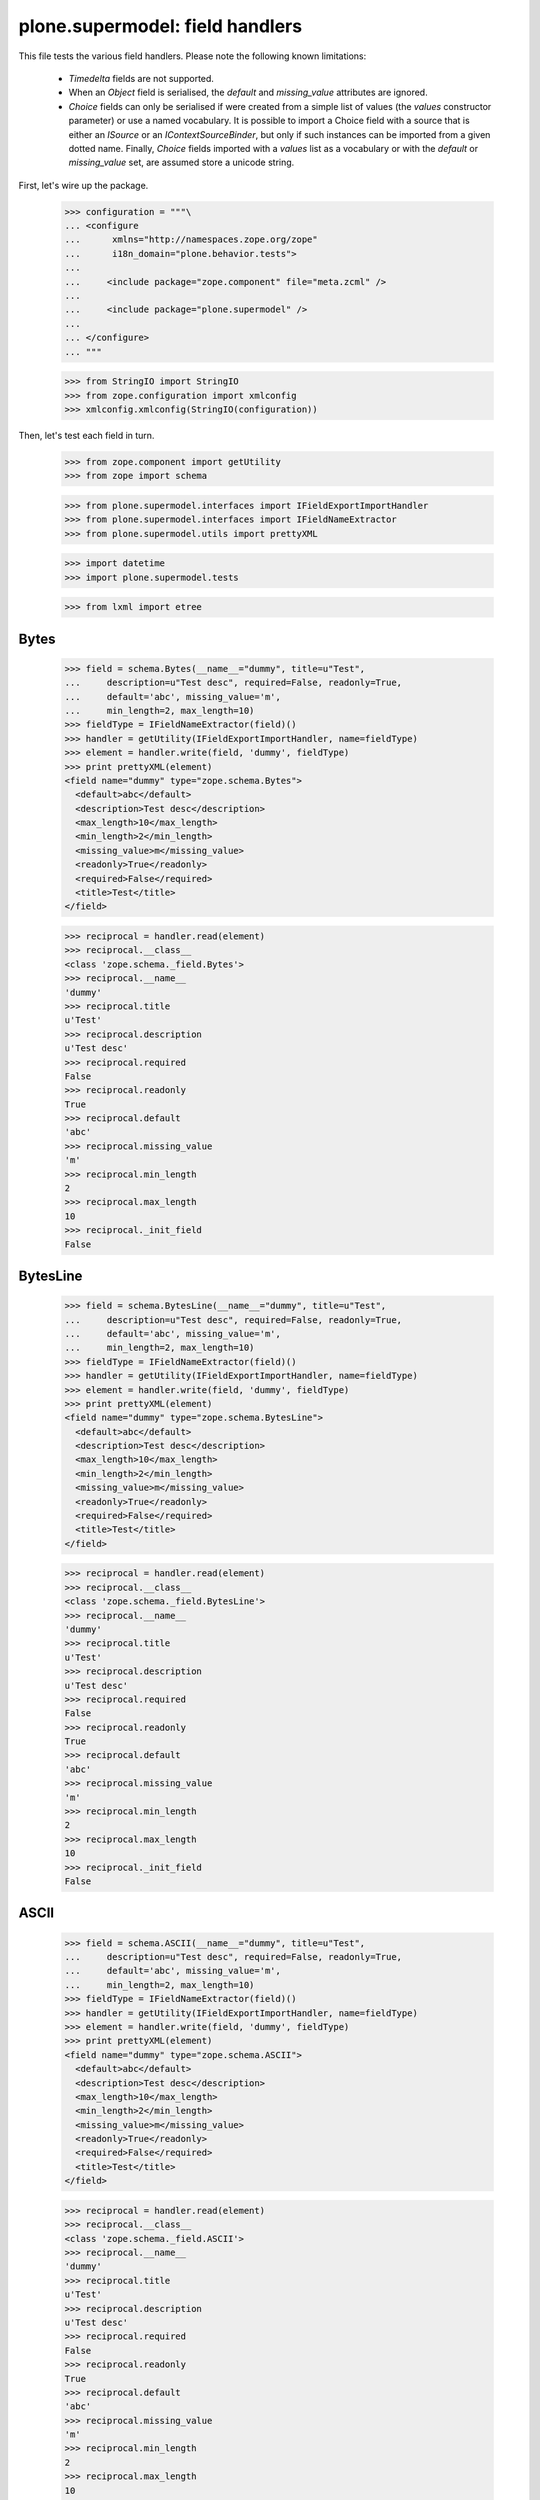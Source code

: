 ================================
plone.supermodel: field handlers
================================

This file tests the various field handlers. Please note the following known
limitations:

  * `Timedelta` fields are not supported.
  * When an `Object` field is serialised, the `default` and `missing_value`
    attributes are ignored.
  * `Choice` fields can only be serialised if were created from a simple list
    of values (the `values` constructor parameter) or use a named vocabulary.
    It is possible to import a Choice field with a source that is either an
    `ISource` or an `IContextSourceBinder`, but only if such instances can be
    imported from a given dotted name. Finally, `Choice` fields imported with
    a `values` list as a vocabulary or with the `default` or `missing_value`
    set, are assumed store a unicode string.

First, let's wire up the package.

    >>> configuration = """\
    ... <configure
    ...      xmlns="http://namespaces.zope.org/zope"
    ...      i18n_domain="plone.behavior.tests">
    ...
    ...     <include package="zope.component" file="meta.zcml" />
    ...
    ...     <include package="plone.supermodel" />
    ...
    ... </configure>
    ... """

    >>> from StringIO import StringIO
    >>> from zope.configuration import xmlconfig
    >>> xmlconfig.xmlconfig(StringIO(configuration))

Then, let's test each field in turn.

    >>> from zope.component import getUtility
    >>> from zope import schema

    >>> from plone.supermodel.interfaces import IFieldExportImportHandler
    >>> from plone.supermodel.interfaces import IFieldNameExtractor
    >>> from plone.supermodel.utils import prettyXML

    >>> import datetime
    >>> import plone.supermodel.tests

    >>> from lxml import etree

Bytes
-----

    >>> field = schema.Bytes(__name__="dummy", title=u"Test",
    ...     description=u"Test desc", required=False, readonly=True,
    ...     default='abc', missing_value='m',
    ...     min_length=2, max_length=10)
    >>> fieldType = IFieldNameExtractor(field)()
    >>> handler = getUtility(IFieldExportImportHandler, name=fieldType)
    >>> element = handler.write(field, 'dummy', fieldType)
    >>> print prettyXML(element)
    <field name="dummy" type="zope.schema.Bytes">
      <default>abc</default>
      <description>Test desc</description>
      <max_length>10</max_length>
      <min_length>2</min_length>
      <missing_value>m</missing_value>
      <readonly>True</readonly>
      <required>False</required>
      <title>Test</title>
    </field>

    >>> reciprocal = handler.read(element)
    >>> reciprocal.__class__
    <class 'zope.schema._field.Bytes'>
    >>> reciprocal.__name__
    'dummy'
    >>> reciprocal.title
    u'Test'
    >>> reciprocal.description
    u'Test desc'
    >>> reciprocal.required
    False
    >>> reciprocal.readonly
    True
    >>> reciprocal.default
    'abc'
    >>> reciprocal.missing_value
    'm'
    >>> reciprocal.min_length
    2
    >>> reciprocal.max_length
    10
    >>> reciprocal._init_field
    False

BytesLine
---------

    >>> field = schema.BytesLine(__name__="dummy", title=u"Test",
    ...     description=u"Test desc", required=False, readonly=True,
    ...     default='abc', missing_value='m',
    ...     min_length=2, max_length=10)
    >>> fieldType = IFieldNameExtractor(field)()
    >>> handler = getUtility(IFieldExportImportHandler, name=fieldType)
    >>> element = handler.write(field, 'dummy', fieldType)
    >>> print prettyXML(element)
    <field name="dummy" type="zope.schema.BytesLine">
      <default>abc</default>
      <description>Test desc</description>
      <max_length>10</max_length>
      <min_length>2</min_length>
      <missing_value>m</missing_value>
      <readonly>True</readonly>
      <required>False</required>
      <title>Test</title>
    </field>

    >>> reciprocal = handler.read(element)
    >>> reciprocal.__class__
    <class 'zope.schema._field.BytesLine'>
    >>> reciprocal.__name__
    'dummy'
    >>> reciprocal.title
    u'Test'
    >>> reciprocal.description
    u'Test desc'
    >>> reciprocal.required
    False
    >>> reciprocal.readonly
    True
    >>> reciprocal.default
    'abc'
    >>> reciprocal.missing_value
    'm'
    >>> reciprocal.min_length
    2
    >>> reciprocal.max_length
    10
    >>> reciprocal._init_field
    False

ASCII
-----

    >>> field = schema.ASCII(__name__="dummy", title=u"Test",
    ...     description=u"Test desc", required=False, readonly=True,
    ...     default='abc', missing_value='m',
    ...     min_length=2, max_length=10)
    >>> fieldType = IFieldNameExtractor(field)()
    >>> handler = getUtility(IFieldExportImportHandler, name=fieldType)
    >>> element = handler.write(field, 'dummy', fieldType)
    >>> print prettyXML(element)
    <field name="dummy" type="zope.schema.ASCII">
      <default>abc</default>
      <description>Test desc</description>
      <max_length>10</max_length>
      <min_length>2</min_length>
      <missing_value>m</missing_value>
      <readonly>True</readonly>
      <required>False</required>
      <title>Test</title>
    </field>

    >>> reciprocal = handler.read(element)
    >>> reciprocal.__class__
    <class 'zope.schema._field.ASCII'>
    >>> reciprocal.__name__
    'dummy'
    >>> reciprocal.title
    u'Test'
    >>> reciprocal.description
    u'Test desc'
    >>> reciprocal.required
    False
    >>> reciprocal.readonly
    True
    >>> reciprocal.default
    'abc'
    >>> reciprocal.missing_value
    'm'
    >>> reciprocal.min_length
    2
    >>> reciprocal.max_length
    10
    >>> reciprocal._init_field
    False

ASCIILine
---------

    >>> field = schema.ASCIILine(__name__="dummy", title=u"Test",
    ...     description=u"Test desc", required=False, readonly=True,
    ...     default='abc', missing_value='m',
    ...     min_length=2, max_length=10)
    >>> fieldType = IFieldNameExtractor(field)()
    >>> handler = getUtility(IFieldExportImportHandler, name=fieldType)
    >>> element = handler.write(field, 'dummy', fieldType)
    >>> print prettyXML(element)
    <field name="dummy" type="zope.schema.ASCIILine">
      <default>abc</default>
      <description>Test desc</description>
      <max_length>10</max_length>
      <min_length>2</min_length>
      <missing_value>m</missing_value>
      <readonly>True</readonly>
      <required>False</required>
      <title>Test</title>
    </field>

    >>> reciprocal = handler.read(element)
    >>> reciprocal.__class__
    <class 'zope.schema._field.ASCIILine'>
    >>> reciprocal.__name__
    'dummy'
    >>> reciprocal.title
    u'Test'
    >>> reciprocal.description
    u'Test desc'
    >>> reciprocal.required
    False
    >>> reciprocal.readonly
    True
    >>> reciprocal.default
    'abc'
    >>> reciprocal.missing_value
    'm'
    >>> reciprocal.min_length
    2
    >>> reciprocal.max_length
    10
    >>> reciprocal._init_field
    False

Text
----

    >>> field = schema.Text(__name__="dummy", title=u"Test",
    ...     description=u"Test desc", required=False, readonly=True,
    ...     default=u'abc', missing_value=u'm',
    ...     min_length=2, max_length=10)
    >>> fieldType = IFieldNameExtractor(field)()
    >>> handler = getUtility(IFieldExportImportHandler, name=fieldType)
    >>> element = handler.write(field, 'dummy', fieldType)
    >>> print prettyXML(element)
    <field name="dummy" type="zope.schema.Text">
      <default>abc</default>
      <description>Test desc</description>
      <max_length>10</max_length>
      <min_length>2</min_length>
      <missing_value>m</missing_value>
      <readonly>True</readonly>
      <required>False</required>
      <title>Test</title>
    </field>

    >>> reciprocal = handler.read(element)
    >>> reciprocal.__class__
    <class 'zope.schema._bootstrapfields.Text'>
    >>> reciprocal.__name__
    'dummy'
    >>> reciprocal.title
    u'Test'
    >>> reciprocal.description
    u'Test desc'
    >>> reciprocal.required
    False
    >>> reciprocal.readonly
    True
    >>> reciprocal.default
    u'abc'
    >>> reciprocal.missing_value
    u'm'
    >>> reciprocal.min_length
    2
    >>> reciprocal.max_length
    10
    >>> reciprocal._init_field
    False

TextLine
--------

    >>> field = schema.TextLine(__name__="dummy", title=u"Test",
    ...     description=u"Test desc", required=False, readonly=True,
    ...     default=u'abc', missing_value=u'm',
    ...     min_length=2, max_length=10)
    >>> fieldType = IFieldNameExtractor(field)()
    >>> handler = getUtility(IFieldExportImportHandler, name=fieldType)
    >>> element = handler.write(field, 'dummy', fieldType)
    >>> print prettyXML(element)
    <field name="dummy" type="zope.schema.TextLine">
      <default>abc</default>
      <description>Test desc</description>
      <max_length>10</max_length>
      <min_length>2</min_length>
      <missing_value>m</missing_value>
      <readonly>True</readonly>
      <required>False</required>
      <title>Test</title>
    </field>

    >>> reciprocal = handler.read(element)
    >>> reciprocal.__class__
    <class 'zope.schema._bootstrapfields.TextLine'>
    >>> reciprocal.__name__
    'dummy'
    >>> reciprocal.title
    u'Test'
    >>> reciprocal.description
    u'Test desc'
    >>> reciprocal.required
    False
    >>> reciprocal.readonly
    True
    >>> reciprocal.default
    u'abc'
    >>> reciprocal.missing_value
    u'm'
    >>> reciprocal.min_length
    2
    >>> reciprocal.max_length
    10
    >>> reciprocal._init_field
    False

SourceText
----------

    >>> field = schema.SourceText(__name__="dummy", title=u"Test",
    ...     description=u"Test desc", required=False, readonly=True,
    ...     default=u'abc', missing_value=u'm',
    ...     min_length=2, max_length=10)
    >>> fieldType = IFieldNameExtractor(field)()
    >>> handler = getUtility(IFieldExportImportHandler, name=fieldType)
    >>> element = handler.write(field, 'dummy', fieldType)
    >>> print prettyXML(element)
    <field name="dummy" type="zope.schema.SourceText">
      <default>abc</default>
      <description>Test desc</description>
      <max_length>10</max_length>
      <min_length>2</min_length>
      <missing_value>m</missing_value>
      <readonly>True</readonly>
      <required>False</required>
      <title>Test</title>
    </field>

    >>> reciprocal = handler.read(element)
    >>> reciprocal.__class__
    <class 'zope.schema._field.SourceText'>
    >>> reciprocal.__name__
    'dummy'
    >>> reciprocal.title
    u'Test'
    >>> reciprocal.description
    u'Test desc'
    >>> reciprocal.required
    False
    >>> reciprocal.readonly
    True
    >>> reciprocal.default
    u'abc'
    >>> reciprocal.missing_value
    u'm'
    >>> reciprocal.min_length
    2
    >>> reciprocal.max_length
    10
    >>> reciprocal._init_field
    False

URI
---

    >>> field = schema.URI(__name__="dummy", title=u"Test",
    ...     description=u"Test desc", required=False, readonly=True,
    ...     default='http://plone.org', missing_value='m',
    ...     min_length=2, max_length=100)
    >>> fieldType = IFieldNameExtractor(field)()
    >>> handler = getUtility(IFieldExportImportHandler, name=fieldType)
    >>> element = handler.write(field, 'dummy', fieldType)
    >>> print prettyXML(element)
    <field name="dummy" type="zope.schema.URI">
      <default>http://plone.org</default>
      <description>Test desc</description>
      <max_length>100</max_length>
      <min_length>2</min_length>
      <missing_value>m</missing_value>
      <readonly>True</readonly>
      <required>False</required>
      <title>Test</title>
    </field>

    >>> reciprocal = handler.read(element)
    >>> reciprocal.__class__
    <class 'zope.schema._field.URI'>
    >>> reciprocal.__name__
    'dummy'
    >>> reciprocal.title
    u'Test'
    >>> reciprocal.description
    u'Test desc'
    >>> reciprocal.required
    False
    >>> reciprocal.readonly
    True
    >>> reciprocal.default
    'http://plone.org'
    >>> reciprocal.missing_value
    'm'
    >>> reciprocal.min_length
    2
    >>> reciprocal.max_length
    100
    >>> reciprocal._init_field
    False

Id
--

    >>> field = schema.Id(__name__="dummy", title=u"Test",
    ...     description=u"Test desc", required=False, readonly=True,
    ...     default='a.b.c', missing_value='m',
    ...     min_length=2, max_length=10)
    >>> fieldType = IFieldNameExtractor(field)()
    >>> handler = getUtility(IFieldExportImportHandler, name=fieldType)
    >>> element = handler.write(field, 'dummy', fieldType)
    >>> print prettyXML(element)
    <field name="dummy" type="zope.schema.Id">
      <default>a.b.c</default>
      <description>Test desc</description>
      <max_length>10</max_length>
      <min_length>2</min_length>
      <missing_value>m</missing_value>
      <readonly>True</readonly>
      <required>False</required>
      <title>Test</title>
    </field>

    >>> reciprocal = handler.read(element)
    >>> reciprocal.__class__
    <class 'zope.schema._field.Id'>
    >>> reciprocal.__name__
    'dummy'
    >>> reciprocal.title
    u'Test'
    >>> reciprocal.description
    u'Test desc'
    >>> reciprocal.required
    False
    >>> reciprocal.readonly
    True
    >>> reciprocal.default
    'a.b.c'
    >>> reciprocal.missing_value
    'm'
    >>> reciprocal.min_length
    2
    >>> reciprocal.max_length
    10
    >>> reciprocal._init_field
    False

DottedName
-----------

    >>> field = schema.DottedName(__name__="dummy", title=u"Test",
    ...     description=u"Test desc", required=False, readonly=True,
    ...     default='a.b.c', missing_value='m',
    ...     min_length=2, max_length=10, min_dots=2, max_dots=4)
    >>> fieldType = IFieldNameExtractor(field)()
    >>> handler = getUtility(IFieldExportImportHandler, name=fieldType)
    >>> element = handler.write(field, 'dummy', fieldType)
    >>> print prettyXML(element)
    <field name="dummy" type="zope.schema.DottedName">
      <default>a.b.c</default>
      <description>Test desc</description>
      <max_dots>4</max_dots>
      <max_length>10</max_length>
      <min_dots>2</min_dots>
      <min_length>2</min_length>
      <missing_value>m</missing_value>
      <readonly>True</readonly>
      <required>False</required>
      <title>Test</title>
    </field>

    >>> reciprocal = handler.read(element)
    >>> reciprocal.__class__
    <class 'zope.schema._field.DottedName'>
    >>> reciprocal.__name__
    'dummy'
    >>> reciprocal.title
    u'Test'
    >>> reciprocal.description
    u'Test desc'
    >>> reciprocal.required
    False
    >>> reciprocal.readonly
    True
    >>> reciprocal.default
    'a.b.c'
    >>> reciprocal.missing_value
    'm'
    >>> reciprocal.min_length
    2
    >>> reciprocal.max_length
    10
    >>> reciprocal.min_dots
    2
    >>> reciprocal.max_dots
    4
    >>> reciprocal._init_field
    False

Password
--------

    >>> field = schema.Password(__name__="dummy", title=u"Test",
    ...     description=u"Test desc", required=False, readonly=True,
    ...     default=u'abc', missing_value=u'm',
    ...     min_length=2, max_length=10)
    >>> fieldType = IFieldNameExtractor(field)()
    >>> handler = getUtility(IFieldExportImportHandler, name=fieldType)
    >>> element = handler.write(field, 'dummy', fieldType)
    >>> print prettyXML(element)
    <field name="dummy" type="zope.schema.Password">
      <default>abc</default>
      <description>Test desc</description>
      <max_length>10</max_length>
      <min_length>2</min_length>
      <missing_value>m</missing_value>
      <readonly>True</readonly>
      <required>False</required>
      <title>Test</title>
    </field>

    >>> reciprocal = handler.read(element)
    >>> reciprocal.__class__
    <class 'zope.schema._bootstrapfields.Password'>
    >>> reciprocal.__name__
    'dummy'
    >>> reciprocal.title
    u'Test'
    >>> reciprocal.description
    u'Test desc'
    >>> reciprocal.required
    False
    >>> reciprocal.readonly
    True
    >>> reciprocal.default
    u'abc'
    >>> reciprocal.missing_value
    u'm'
    >>> reciprocal.min_length
    2
    >>> reciprocal.max_length
    10
    >>> reciprocal._init_field
    False

Bool
----

    >>> field = schema.Bool(__name__="dummy", title=u"Test",
    ...     description=u"Test desc", required=False, readonly=True,
    ...     default=False, missing_value=True)
    >>> fieldType = IFieldNameExtractor(field)()
    >>> handler = getUtility(IFieldExportImportHandler, name=fieldType)
    >>> element = handler.write(field, 'dummy', fieldType)
    >>> print prettyXML(element)
    <field name="dummy" type="zope.schema.Bool">
      <default>False</default>
      <description>Test desc</description>
      <missing_value>True</missing_value>
      <readonly>True</readonly>
      <required>False</required>
      <title>Test</title>
    </field>

    >>> reciprocal = handler.read(element)
    >>> reciprocal.__class__
    <class 'zope.schema._bootstrapfields.Bool'>
    >>> reciprocal.__name__
    'dummy'
    >>> reciprocal.title
    u'Test'
    >>> reciprocal.description
    u'Test desc'
    >>> reciprocal.required
    False
    >>> reciprocal.readonly
    True
    >>> reciprocal.default
    False
    >>> reciprocal.missing_value
    True
    >>> reciprocal._init_field
    False

Int
---

    >>> field = schema.Int(__name__="dummy", title=u"Test",
    ...     description=u"Test desc", required=False, readonly=True,
    ...     default=12, missing_value=-1,
    ...     min=1, max=99)
    >>> fieldType = IFieldNameExtractor(field)()
    >>> handler = getUtility(IFieldExportImportHandler, name=fieldType)
    >>> element = handler.write(field, 'dummy', fieldType)
    >>> print prettyXML(element)
    <field name="dummy" type="zope.schema.Int">
      <default>12</default>
      <description>Test desc</description>
      <max>99</max>
      <min>1</min>
      <missing_value>-1</missing_value>
      <readonly>True</readonly>
      <required>False</required>
      <title>Test</title>
    </field>

    >>> reciprocal = handler.read(element)
    >>> reciprocal.__class__
    <class 'zope.schema._bootstrapfields.Int'>
    >>> reciprocal.__name__
    'dummy'
    >>> reciprocal.title
    u'Test'
    >>> reciprocal.description
    u'Test desc'
    >>> reciprocal.required
    False
    >>> reciprocal.readonly
    True
    >>> reciprocal.default
    12
    >>> reciprocal.missing_value
    -1
    >>> reciprocal.min
    1
    >>> reciprocal.max
    99
    >>> reciprocal._init_field
    False

Float
-----

    >>> field = schema.Float(__name__="dummy", title=u"Test",
    ...     description=u"Test desc", required=False, readonly=True,
    ...     default=12.1, missing_value=-1.0,
    ...     min=1.123, max=99.5)
    >>> fieldType = IFieldNameExtractor(field)()
    >>> handler = getUtility(IFieldExportImportHandler, name=fieldType)
    >>> element = handler.write(field, 'dummy', fieldType)
    >>> print prettyXML(element)
    <field name="dummy" type="zope.schema.Float">
      <default>12.1</default>
      <description>Test desc</description>
      <max>99.5</max>
      <min>1.123</min>
      <missing_value>-1.0</missing_value>
      <readonly>True</readonly>
      <required>False</required>
      <title>Test</title>
    </field>

    >>> reciprocal = handler.read(element)
    >>> reciprocal.__class__
    <class 'zope.schema._field.Float'>
    >>> reciprocal.__name__
    'dummy'
    >>> reciprocal.title
    u'Test'
    >>> reciprocal.description
    u'Test desc'
    >>> reciprocal.required
    False
    >>> reciprocal.readonly
    True
    >>> reciprocal.default
    12.1
    >>> reciprocal.missing_value
    -1.0
    >>> reciprocal.min
    1.123
    >>> reciprocal.max
    99.5
    >>> reciprocal._init_field
    False

Decimal
-------

    >>> import decimal
    >>> field = schema.Decimal(__name__="dummy", title=u"Test",
    ...     description=u"Test desc", required=False, readonly=True,
    ...     default=decimal.Decimal("12.1"), missing_value=decimal.Decimal("-1.0"),
    ...     min=decimal.Decimal("1.123"), max=decimal.Decimal("99.5"))
    >>> fieldType = IFieldNameExtractor(field)()
    >>> handler = getUtility(IFieldExportImportHandler, name=fieldType)
    >>> element = handler.write(field, 'dummy', fieldType)
    >>> print prettyXML(element)
    <field name="dummy" type="zope.schema.Decimal">
      <default>12.1</default>
      <description>Test desc</description>
      <max>99.5</max>
      <min>1.123</min>
      <missing_value>-1.0</missing_value>
      <readonly>True</readonly>
      <required>False</required>
      <title>Test</title>
    </field>

    >>> reciprocal = handler.read(element)
    >>> reciprocal.__class__
    <class 'zope.schema._field.Decimal'>
    >>> reciprocal.__name__
    'dummy'
    >>> reciprocal.title
    u'Test'
    >>> reciprocal.description
    u'Test desc'
    >>> reciprocal.required
    False
    >>> reciprocal.readonly
    True
    >>> reciprocal.default == decimal.Decimal('12.1')
    True
    >>> reciprocal.missing_value == decimal.Decimal('-1.0')
    True
    >>> reciprocal.min == decimal.Decimal('1.123')
    True
    >>> reciprocal.max == decimal.Decimal('99.5')
    True
    >>> reciprocal._init_field
    False

Date
----

    >>> field = schema.Date(__name__="dummy", title=u"Test",
    ...     description=u"Test desc", required=False, readonly=True,
    ...     default=datetime.date(2001,1,2), missing_value=datetime.date(2000,1,1),
    ...     min=datetime.date(2000,10,12), max=datetime.date(2099,12,31))
    >>> fieldType = IFieldNameExtractor(field)()
    >>> handler = getUtility(IFieldExportImportHandler, name=fieldType)
    >>> element = handler.write(field, 'dummy', fieldType)
    >>> print prettyXML(element)
    <field name="dummy" type="zope.schema.Date">
      <default>2001-01-02</default>
      <description>Test desc</description>
      <max>2099-12-31</max>
      <min>2000-10-12</min>
      <missing_value>2000-01-01</missing_value>
      <readonly>True</readonly>
      <required>False</required>
      <title>Test</title>
    </field>

    >>> reciprocal = handler.read(element)
    >>> reciprocal.__class__
    <class 'zope.schema._field.Date'>
    >>> reciprocal.__name__
    'dummy'
    >>> reciprocal.title
    u'Test'
    >>> reciprocal.description
    u'Test desc'
    >>> reciprocal.required
    False
    >>> reciprocal.readonly
    True
    >>> reciprocal.default
    datetime.date(2001, 1, 2)
    >>> reciprocal.missing_value
    datetime.date(2000, 1, 1)
    >>> reciprocal.min
    datetime.date(2000, 10, 12)
    >>> reciprocal.max
    datetime.date(2099, 12, 31)
    >>> reciprocal._init_field
    False

Datetime
---------

    >>> field = schema.Datetime(__name__="dummy", title=u"Test",
    ...     description=u"Test desc", required=False, readonly=True,
    ...     default=datetime.datetime(2001,1,2,1,2,3), missing_value=datetime.datetime(2000,1,1,2,3,4),
    ...     min=datetime.datetime(2000,10,12,0,0,2), max=datetime.datetime(2099,12,31,1,2,2))
    >>> fieldType = IFieldNameExtractor(field)()
    >>> handler = getUtility(IFieldExportImportHandler, name=fieldType)
    >>> element = handler.write(field, 'dummy', fieldType)
    >>> print prettyXML(element)
    <field name="dummy" type="zope.schema.Datetime">
      <default>2001-01-02 01:02:03</default>
      <description>Test desc</description>
      <max>2099-12-31 01:02:02</max>
      <min>2000-10-12 00:00:02</min>
      <missing_value>2000-01-01 02:03:04</missing_value>
      <readonly>True</readonly>
      <required>False</required>
      <title>Test</title>
    </field>

    >>> reciprocal = handler.read(element)
    >>> reciprocal.__class__
    <class 'zope.schema._field.Datetime'>
    >>> reciprocal.__name__
    'dummy'
    >>> reciprocal.title
    u'Test'
    >>> reciprocal.description
    u'Test desc'
    >>> reciprocal.required
    False
    >>> reciprocal.readonly
    True
    >>> reciprocal.default
    datetime.datetime(2001, 1, 2, 1, 2, 3, 1)
    >>> reciprocal.missing_value
    datetime.datetime(2000, 1, 1, 2, 3, 4, 5)
    >>> reciprocal.min
    datetime.datetime(2000, 10, 12, 0, 0, 2, 3)
    >>> reciprocal.max
    datetime.datetime(2099, 12, 31, 1, 2, 2, 3)
    >>> reciprocal._init_field
    False

InterfaceField
---------------

    >>> field = schema.InterfaceField(__name__="dummy", title=u"Test",
    ...     description=u"Test desc", required=False, readonly=True,
    ...     default=plone.supermodel.tests.IDummy,
    ...     missing_value=plone.supermodel.tests.IDummy)
    >>> fieldType = IFieldNameExtractor(field)()
    >>> handler = getUtility(IFieldExportImportHandler, name=fieldType)
    >>> element = handler.write(field, 'dummy', fieldType)
    >>> print prettyXML(element)
    <field name="dummy" type="zope.schema.InterfaceField">
      <default>plone.supermodel.tests.IDummy</default>
      <description>Test desc</description>
      <missing_value>plone.supermodel.tests.IDummy</missing_value>
      <readonly>True</readonly>
      <required>False</required>
      <title>Test</title>
    </field>

    >>> reciprocal = handler.read(element)
    >>> reciprocal.__class__
    <class 'zope.schema._field.InterfaceField'>
    >>> reciprocal.__name__
    'dummy'
    >>> reciprocal.title
    u'Test'
    >>> reciprocal.description
    u'Test desc'
    >>> reciprocal.required
    False
    >>> reciprocal.readonly
    True
    >>> reciprocal.default
    <InterfaceClass plone.supermodel.tests.IDummy>
    >>> reciprocal.missing_value
    <InterfaceClass plone.supermodel.tests.IDummy>
    >>> reciprocal._init_field
    False

Tuple
-----

    >>> field = schema.Tuple(__name__="dummy", title=u"Test",
    ...     description=u"Test desc", required=False, readonly=True,
    ...     default=(1,2), missing_value=(),
    ...     min_length=2, max_length=10,
    ...     value_type=schema.Int(title=u"Val"))
    >>> fieldType = IFieldNameExtractor(field)()
    >>> handler = getUtility(IFieldExportImportHandler, name=fieldType)
    >>> element = handler.write(field, 'dummy', fieldType)
    >>> print prettyXML(element)
    <field name="dummy" type="zope.schema.Tuple">
      <default>
        <element>1</element>
        <element>2</element>
      </default>
      <description>Test desc</description>
      <max_length>10</max_length>
      <min_length>2</min_length>
      <missing_value/>
      <readonly>True</readonly>
      <required>False</required>
      <title>Test</title>
      <value_type type="zope.schema.Int">
        <title>Val</title>
      </value_type>
    </field>

    >>> reciprocal = handler.read(element)
    >>> reciprocal.__class__
    <class 'zope.schema._field.Tuple'>
    >>> reciprocal.__name__
    'dummy'
    >>> reciprocal.title
    u'Test'
    >>> reciprocal.description
    u'Test desc'
    >>> reciprocal.required
    False
    >>> reciprocal.readonly
    True
    >>> reciprocal.default
    (1, 2)
    >>> reciprocal.missing_value
    ()
    >>> reciprocal.min_length
    2
    >>> reciprocal.max_length
    10
    >>> reciprocal.value_type.__class__
    <class 'zope.schema._bootstrapfields.Int'>
    >>> reciprocal.value_type.title
    u'Val'
    >>> reciprocal._init_field
    False

List
----

    >>> field = schema.List(__name__="dummy", title=u"Test",
    ...     description=u"Test desc", required=False, readonly=True,
    ...     default=[1,2], missing_value=[],
    ...     min_length=2, max_length=10,
    ...     value_type=schema.Int(title=u"Val"))
    >>> fieldType = IFieldNameExtractor(field)()
    >>> handler = getUtility(IFieldExportImportHandler, name=fieldType)
    >>> element = handler.write(field, 'dummy', fieldType)
    >>> print prettyXML(element)
    <field name="dummy" type="zope.schema.List">
      <default>
        <element>1</element>
        <element>2</element>
      </default>
      <description>Test desc</description>
      <max_length>10</max_length>
      <min_length>2</min_length>
      <missing_value/>
      <readonly>True</readonly>
      <required>False</required>
      <title>Test</title>
      <value_type type="zope.schema.Int">
        <title>Val</title>
      </value_type>
    </field>

    >>> reciprocal = handler.read(element)
    >>> reciprocal.__class__
    <class 'zope.schema._field.List'>
    >>> reciprocal.__name__
    'dummy'
    >>> reciprocal.title
    u'Test'
    >>> reciprocal.description
    u'Test desc'
    >>> reciprocal.required
    False
    >>> reciprocal.readonly
    True
    >>> reciprocal.default
    [1, 2]
    >>> reciprocal.missing_value
    []
    >>> reciprocal.min_length
    2
    >>> reciprocal.max_length
    10
    >>> reciprocal.value_type.__class__
    <class 'zope.schema._bootstrapfields.Int'>
    >>> reciprocal.value_type.title
    u'Val'
    >>> reciprocal._init_field
    False

Set
---

    >>> field = schema.Set(__name__="dummy", title=u"Test",
    ...     description=u"Test desc", required=False, readonly=True,
    ...     default=set((1,2)), missing_value=set(),
    ...     min_length=2, max_length=10,
    ...     value_type=schema.Int(title=u"Val"))
    >>> fieldType = IFieldNameExtractor(field)()
    >>> handler = getUtility(IFieldExportImportHandler, name=fieldType)
    >>> element = handler.write(field, 'dummy', fieldType)
    >>> print prettyXML(element)
    <field name="dummy" type="zope.schema.Set">
      <default>
        <element>1</element>
        <element>2</element>
      </default>
      <description>Test desc</description>
      <max_length>10</max_length>
      <min_length>2</min_length>
      <missing_value/>
      <readonly>True</readonly>
      <required>False</required>
      <title>Test</title>
      <value_type type="zope.schema.Int">
        <title>Val</title>
      </value_type>
    </field>

    >>> reciprocal = handler.read(element)
    >>> reciprocal.__class__
    <class 'zope.schema._field.Set'>
    >>> reciprocal.__name__
    'dummy'
    >>> reciprocal.title
    u'Test'
    >>> reciprocal.description
    u'Test desc'
    >>> reciprocal.required
    False
    >>> reciprocal.readonly
    True
    >>> reciprocal.default
    set([1, 2])
    >>> reciprocal.missing_value
    set([])
    >>> reciprocal.min_length
    2
    >>> reciprocal.max_length
    10
    >>> reciprocal.value_type.__class__
    <class 'zope.schema._bootstrapfields.Int'>
    >>> reciprocal.value_type.title
    u'Val'
    >>> reciprocal._init_field
    False

FrozenSet
---------

    >>> field = schema.FrozenSet(__name__="dummy", title=u"Test",
    ...     description=u"Test desc", required=False, readonly=True,
    ...     default=frozenset((1,2)), missing_value=frozenset(),
    ...     min_length=2, max_length=10,
    ...     value_type=schema.Int(title=u"Val"))
    >>> fieldType = IFieldNameExtractor(field)()
    >>> handler = getUtility(IFieldExportImportHandler, name=fieldType)
    >>> element = handler.write(field, 'dummy', fieldType)
    >>> print prettyXML(element)
    <field name="dummy" type="zope.schema.FrozenSet">
      <default>
        <element>1</element>
        <element>2</element>
      </default>
      <description>Test desc</description>
      <max_length>10</max_length>
      <min_length>2</min_length>
      <missing_value/>
      <readonly>True</readonly>
      <required>False</required>
      <title>Test</title>
      <value_type type="zope.schema.Int">
        <title>Val</title>
      </value_type>
    </field>

    >>> reciprocal = handler.read(element)
    >>> reciprocal.__class__
    <class 'zope.schema._field.FrozenSet'>
    >>> reciprocal.__name__
    'dummy'
    >>> reciprocal.title
    u'Test'
    >>> reciprocal.description
    u'Test desc'
    >>> reciprocal.required
    False
    >>> reciprocal.readonly
    True
    >>> reciprocal.default
    frozenset([1, 2])
    >>> reciprocal.missing_value
    frozenset([])
    >>> reciprocal.min_length
    2
    >>> reciprocal.max_length
    10
    >>> reciprocal.value_type.__class__
    <class 'zope.schema._bootstrapfields.Int'>
    >>> reciprocal.value_type.title
    u'Val'
    >>> reciprocal._init_field
    False

Dict
----

    >>> field = schema.Dict(__name__="dummy", title=u"Test",
    ...     description=u"Test desc", required=False, readonly=True,
    ...     default={'a':1, 'b':2}, missing_value={},
    ...     min_length=2, max_length=10,
    ...     key_type=schema.ASCIILine(title=u"Key"),
    ...     value_type=schema.Int(title=u"Val"))
    >>> fieldType = IFieldNameExtractor(field)()
    >>> handler = getUtility(IFieldExportImportHandler, name=fieldType)
    >>> element = handler.write(field, 'dummy', fieldType)
    >>> print prettyXML(element)
    <field name="dummy" type="zope.schema.Dict">
      <default>
        <element key="a">1</element>
        <element key="b">2</element>
      </default>
      <description>Test desc</description>
      <key_type type="zope.schema.ASCIILine">
        <title>Key</title>
      </key_type>
      <max_length>10</max_length>
      <min_length>2</min_length>
      <missing_value/>
      <readonly>True</readonly>
      <required>False</required>
      <title>Test</title>
      <value_type type="zope.schema.Int">
        <title>Val</title>
      </value_type>
    </field>

    >>> reciprocal = handler.read(element)
    >>> reciprocal.__class__
    <class 'zope.schema._field.Dict'>
    >>> reciprocal.__name__
    'dummy'
    >>> reciprocal.title
    u'Test'
    >>> reciprocal.description
    u'Test desc'
    >>> reciprocal.required
    False
    >>> reciprocal.readonly
    True
    >>> reciprocal.default
    {'a': 1, 'b': 2}
    >>> reciprocal.missing_value
    {}
    >>> reciprocal.min_length
    2
    >>> reciprocal.max_length
    10
    >>> reciprocal.key_type.__class__
    <class 'zope.schema._field.ASCIILine'>
    >>> reciprocal.key_type.title
    u'Key'
    >>> reciprocal.value_type.__class__
    <class 'zope.schema._bootstrapfields.Int'>
    >>> reciprocal.value_type.title
    u'Val'
    >>> reciprocal._init_field
    False

Object
------

Note: when an object field is written, the 'default' and 'missing_value'
fields will be omitted, as there is no way to write these reliably.

    >>> dummy1 = plone.supermodel.tests.Dummy()
    >>> dummy2 = plone.supermodel.tests.Dummy()

    >>> field = schema.Object(__name__="dummy", title=u"Test",
    ...     description=u"Test desc", required=False, readonly=True,
    ...     default=dummy1, missing_value=dummy2,
    ...     schema=plone.supermodel.tests.IDummy)
    >>> fieldType = IFieldNameExtractor(field)()
    >>> handler = getUtility(IFieldExportImportHandler, name=fieldType)
    >>> element = handler.write(field, 'dummy', fieldType) #doctest: +ELLIPSIS
    >>> print prettyXML(element)
    <field name="dummy" type="zope.schema.Object">
      <description>Test desc</description>
      <readonly>True</readonly>
      <required>False</required>
      <schema>plone.supermodel.tests.IDummy</schema>
      <title>Test</title>
    </field>

However, we support reading an object dotted name for an
object field that references a particular dotted name.

    >>> element = etree.XML("""\
    ... <field name="dummy" type="zope.schema.Object">
    ...   <default>plone.supermodel.tests.dummy1</default>
    ...   <description>Test desc</description>
    ...   <missing_value/>
    ...   <readonly>True</readonly>
    ...   <required>False</required>
    ...   <schema>plone.supermodel.tests.IDummy</schema>
    ...   <title>Test</title>
    ... </field>
    ... """)

    >>> reciprocal = handler.read(element)
    >>> reciprocal.__class__
    <class 'zope.schema._field.Object'>
    >>> reciprocal.__name__
    'dummy'
    >>> reciprocal.title
    u'Test'
    >>> reciprocal.description
    u'Test desc'
    >>> reciprocal.required
    False
    >>> reciprocal.readonly
    True
    >>> reciprocal.default is plone.supermodel.tests.dummy1
    True
    >>> reciprocal.missing_value is None
    True
    >>> reciprocal._init_field
    False

Choice
------

The choice field supports several different modes: a named vocabulary, a list
of values, a source object, or a source context binder object. However,
plone.supermodel only supports exporting named vocabularies or lists of
unicode string values. In addition, it is possible to import (but not export)
a source or context source binder, provided it can be imported from a
dotted name.

1. Named vocabularies

These can be both exported and imported.

    >>> field = schema.Choice(__name__="dummy", title=u"Test",
    ...     description=u"Test desc", required=False, readonly=True,
    ...     default='a', missing_value='', vocabulary=u'dummy.vocab')

    >>> fieldType = IFieldNameExtractor(field)()
    >>> handler = getUtility(IFieldExportImportHandler, name=fieldType)
    >>> element = handler.write(field, 'dummy', fieldType)
    >>> print prettyXML(element)
    <field name="dummy" type="zope.schema.Choice">
      <default>a</default>
      <description>Test desc</description>
      <missing_value></missing_value>
      <readonly>True</readonly>
      <required>False</required>
      <title>Test</title>
      <vocabulary>dummy.vocab</vocabulary>
    </field>

    >>> reciprocal = handler.read(element)
    >>> reciprocal.__class__
    <class 'zope.schema._field.Choice'>
    >>> reciprocal.__name__
    'dummy'
    >>> reciprocal.title
    u'Test'
    >>> reciprocal.description
    u'Test desc'
    >>> reciprocal.required
    False
    >>> reciprocal.readonly
    True
    >>> reciprocal.default # note - value is always unicode
    u'a'
    >>> reciprocal.missing_value # note - value is always unicode
    u''
    >>> reciprocal.vocabulary is None
    True
    >>> reciprocal.vocabularyName
    u'dummy.vocab'
    >>> reciprocal._init_field
    False

2. Values vocabularies

These can be both imported and exported, but note that the value is always
a unicode string when importing.

    >>> field = schema.Choice(__name__="dummy", title=u"Test",
    ...     description=u"Test desc", required=False, readonly=True,
    ...     default='a', missing_value='', values=['a', 'b', 'c'])

    >>> fieldType = IFieldNameExtractor(field)()
    >>> handler = getUtility(IFieldExportImportHandler, name=fieldType)
    >>> element = handler.write(field, 'dummy', fieldType)
    >>> print prettyXML(element)
    <field name="dummy" type="zope.schema.Choice">
      <default>a</default>
      <description>Test desc</description>
      <missing_value></missing_value>
      <readonly>True</readonly>
      <required>False</required>
      <title>Test</title>
      <values>
        <element>a</element>
        <element>b</element>
        <element>c</element>
      </values>
    </field>

    >>> reciprocal = handler.read(element)
    >>> reciprocal.__class__
    <class 'zope.schema._field.Choice'>
    >>> reciprocal.__name__
    'dummy'
    >>> reciprocal.title
    u'Test'
    >>> reciprocal.description
    u'Test desc'
    >>> reciprocal.required
    False
    >>> reciprocal.readonly
    True
    >>> reciprocal.default
    u'a'
    >>> reciprocal.missing_value
    u''
    >>> [t.value for t in reciprocal.vocabulary]
    [u'a', u'b', u'c']
    >>> reciprocal.vocabularyName is None
    True

There was a bug when the XML namespace was specified explicitly; let's make
sure it hasn't regressed.

    >>> from plone.supermodel.interfaces import XML_NAMESPACE
    >>> element.set('xmlns', XML_NAMESPACE)
    >>> element = etree.parse(StringIO(prettyXML(element))).getroot()
    >>> reciprocal = handler.read(element)
    >>> [t.value for t in reciprocal.vocabulary]
    [u'a', u'b', u'c']

Also, make sure we can handle terms with unicode values (as long as their
tokens are the utf8-encoded values).

    >>> from zope.schema.vocabulary import SimpleVocabulary, SimpleTerm
    >>> vocab = SimpleVocabulary([
    ...     SimpleTerm(token='a', value=u'a', title=u'a'),
    ...     SimpleTerm(token=r'\xe7', value=u'\xe7', title=u'\xe7'), # c with cedilla
    ...     ])
    >>> field = schema.Choice(__name__="dummy", title=u"Test",
    ...     description=u"Test desc", required=False, readonly=True,
    ...     default='a', missing_value='', vocabulary=vocab)

    >>> fieldType = IFieldNameExtractor(field)()
    >>> handler = getUtility(IFieldExportImportHandler, name=fieldType)
    >>> element = handler.write(field, 'dummy', fieldType)
    >>> print prettyXML(element)
    <field name="dummy" type="zope.schema.Choice">
      <default>a</default>
      <description>Test desc</description>
      <missing_value></missing_value>
      <readonly>True</readonly>
      <required>False</required>
      <title>Test</title>
      <values>
        <element>a</element>
        <element>&#231;</element>
      </values>
    </field>

    >>> reciprocal = handler.read(element)
    >>> [t.value for t in reciprocal.vocabulary]
    [u'a', u'\xe7']


Additionally, it is possible for Choice fields with a values vocabulary
whose terms contain values distinct from term titles for each
respective term.  This is accomplished by using the 'key' attribute
of each contained 'element' of the values element (this is consistent
with how Dict fields are output, only for Choices, order is guaranteed).

    >>> from zope.schema.vocabulary import SimpleVocabulary, SimpleTerm
    >>> vocab = SimpleVocabulary([
    ...     SimpleTerm(value=u'a', title=u'A'),
    ...     SimpleTerm(value=u'b', title=u'B'),
    ...     ])
    >>> field = schema.Choice(
    ...     __name__="dummy",
    ...     title=u"Test",
    ...     vocabulary=vocab,
    ...     )
    >>> handler = getUtility(IFieldExportImportHandler, name=fieldType)
    >>> element = handler.write(field, 'dummy', fieldType)
    >>> print prettyXML(element)
    <field name="dummy" type="zope.schema.Choice">
      <title>Test</title>
      <values>
        <element key="a">A</element>
        <element key="b">B</element>
      </values>
    </field>

3. Sources and source binders

We cannot export choice fields with a source or context source binder:

    >>> field = schema.Choice(__name__="dummy", title=u"Test",
    ...     description=u"Test desc", required=False, readonly=True,
    ...     vocabulary=plone.supermodel.tests.dummy_vocabulary_instance)
    >>> fieldType = IFieldNameExtractor(field)()
    >>> handler = getUtility(IFieldExportImportHandler, name=fieldType)
    >>> element = handler.write(field, 'dummy', fieldType) # doctest: +ELLIPSIS
    Traceback (most recent call last):
    ...
    NotImplementedError: Cannot export a vocabulary that is not based on a simple list of values

    >>> field = schema.Choice(__name__="dummy", title=u"Test",
    ...     description=u"Test desc", required=False, readonly=True,
    ...     source=plone.supermodel.tests.dummy_vocabulary_instance)
    >>> fieldType = IFieldNameExtractor(field)()
    >>> handler = getUtility(IFieldExportImportHandler, name=fieldType)
    >>> element = handler.write(field, 'dummy', fieldType) # doctest: +ELLIPSIS
    Traceback (most recent call last):
    ...
    NotImplementedError: Cannot export a vocabulary that is not based on a simple list of values

    >>> field = schema.Choice(__name__="dummy", title=u"Test",
    ...     description=u"Test desc", required=False, readonly=True,
    ...     source=plone.supermodel.tests.dummy_binder)
    >>> fieldType = IFieldNameExtractor(field)()
    >>> handler = getUtility(IFieldExportImportHandler, name=fieldType)
    >>> element = handler.write(field, 'dummy', fieldType) # doctest: +ELLIPSIS
    Traceback (most recent call last):
    ...
    NotImplementedError: Choice fields with vocabularies not based on a simple list of values or a named vocabulary cannot be exported

However, we can import a choice field with a source, provided that source can
be specified via an importable dotted name.

    >>> element = etree.XML("""\
    ... <field name="dummy" type="zope.schema.Choice">
    ...   <default>a</default>
    ...   <description>Test desc</description>
    ...   <missing_value/>
    ...   <readonly>True</readonly>
    ...   <required>False</required>
    ...   <title>Test</title>
    ...   <source>plone.supermodel.tests.dummy_binder</source>
    ... </field>
    ... """)

    >>> reciprocal = handler.read(element)
    >>> reciprocal.__class__
    <class 'zope.schema._field.Choice'>
    >>> reciprocal.__name__
    'dummy'
    >>> reciprocal.title
    u'Test'
    >>> reciprocal.description
    u'Test desc'
    >>> reciprocal.required
    False
    >>> reciprocal.readonly
    True
    >>> reciprocal.default
    u'a'
    >>> reciprocal.vocabulary is plone.supermodel.tests.dummy_binder
    True
    >>> reciprocal.vocabularyName is None
    True

    >>> element = etree.XML("""\
    ... <field name="dummy" type="zope.schema.Choice">
    ...   <default>a</default>
    ...   <description>Test desc</description>
    ...   <missing_value/>
    ...   <readonly>True</readonly>
    ...   <required>False</required>
    ...   <title>Test</title>
    ...   <source>plone.supermodel.tests.dummy_vocabulary_instance</source>
    ... </field>
    ... """)
    >>> reciprocal = handler.read(element)
    >>> reciprocal.__class__
    <class 'zope.schema._field.Choice'>
    >>> reciprocal.__name__
    'dummy'
    >>> reciprocal.title
    u'Test'
    >>> reciprocal.description
    u'Test desc'
    >>> reciprocal.required
    False
    >>> reciprocal.readonly
    True
    >>> reciprocal.default
    u'a'
    >>> reciprocal.vocabulary is plone.supermodel.tests.dummy_vocabulary_instance
    True
    >>> reciprocal.vocabularyName is None
    True
    >>> reciprocal._init_field
    False

defaultFactory usage
--------------------

Fields may specify defaultFactory attributes as dotted interfaces.
defaultFactory callables should provide either
zope.schema.interfaces.IContextAwareDefaultFactory or
plone.supermodel.interfaces.IDefaultFactory.

Note that zope.schema allows callables without any marker
interface. Our requirements are an extra validation measure.

Try specifying a defaultFactory attribute::

    >>> element = etree.XML("""\
    ... <field name="dummy" type="zope.schema.TextLine">
    ...   <defaultFactory>plone.supermodel.tests.dummy_defaultFactory</defaultFactory>
    ...   <description>Test desc</description>
    ...   <max_length>10</max_length>
    ...   <min_length>2</min_length>
    ...   <missing_value>m</missing_value>
    ...   <readonly>True</readonly>
    ...   <required>False</required>
    ...   <title>Test</title>
    ... </field>
    ... """)

Import it::
    >>> handler = getUtility(IFieldExportImportHandler, name='zope.schema.TextLine')

Sanity checks::

    >>> reciprocal = handler.read(element)
    >>> reciprocal.__class__
    <class 'zope.schema._bootstrapfields.TextLine'>
    >>> reciprocal._init_field
    False

And, look for the specified defaultFactory::
    >>> reciprocal.defaultFactory == plone.supermodel.tests.dummy_defaultFactory
    True

Let's try it with a callable that provides IContextAwareDefaultFactory::
    >>> element = etree.XML("""\
    ... <field name="dummy" type="zope.schema.TextLine">
    ...   <defaultFactory>plone.supermodel.tests.dummy_defaultCAFactory</defaultFactory>
    ...   <description>Test desc</description>
    ...   <max_length>10</max_length>
    ...   <min_length>2</min_length>
    ...   <missing_value>m</missing_value>
    ...   <readonly>True</readonly>
    ...   <required>False</required>
    ...   <title>Test</title>
    ... </field>
    ... """)

    >>> handler = getUtility(IFieldExportImportHandler, name='zope.schema.TextLine')
    >>> reciprocal = handler.read(element)
    >>> reciprocal.defaultFactory == plone.supermodel.tests.dummy_defaultCAFactory
    True
    >>> reciprocal._init_field
    False

And, check to make sure that we can't use a callable that doesn't have one
of our marker interfaces::

    >>> element = etree.XML("""\
    ... <field name="dummy" type="zope.schema.TextLine">
    ...   <defaultFactory>plone.supermodel.tests.dummy_defaultBadFactory</defaultFactory>
    ...   <description>Test desc</description>
    ...   <max_length>10</max_length>
    ...   <min_length>2</min_length>
    ...   <missing_value>m</missing_value>
    ...   <readonly>True</readonly>
    ...   <required>False</required>
    ...   <title>Test</title>
    ... </field>
    ... """)

    >>> handler = getUtility(IFieldExportImportHandler, name='zope.schema.TextLine')
    >>> reciprocal = handler.read(element)
    Traceback (most recent call last):
    ...
    ImportError: defaultFactory must provide zope.schema.interfaces.IContextAwareDefaultFactory or plone.supermodel.IDefaultFactory

A non-existent callable should also raise an error::

    >>> element = etree.XML("""\
    ... <field name="dummy" type="zope.schema.TextLine">
    ...   <defaultFactory>plone.supermodel.tests.nonExistentFactory</defaultFactory>
    ...   <description>Test desc</description>
    ...   <max_length>10</max_length>
    ...   <min_length>2</min_length>
    ...   <missing_value>m</missing_value>
    ...   <readonly>True</readonly>
    ...   <required>False</required>
    ...   <title>Test</title>
    ... </field>
    ... """)

    >>> handler = getUtility(IFieldExportImportHandler, name='zope.schema.TextLine')
    >>> reciprocal = handler.read(element)
    Traceback (most recent call last):
    ...
    ImportError: No module named nonExistentFactory
